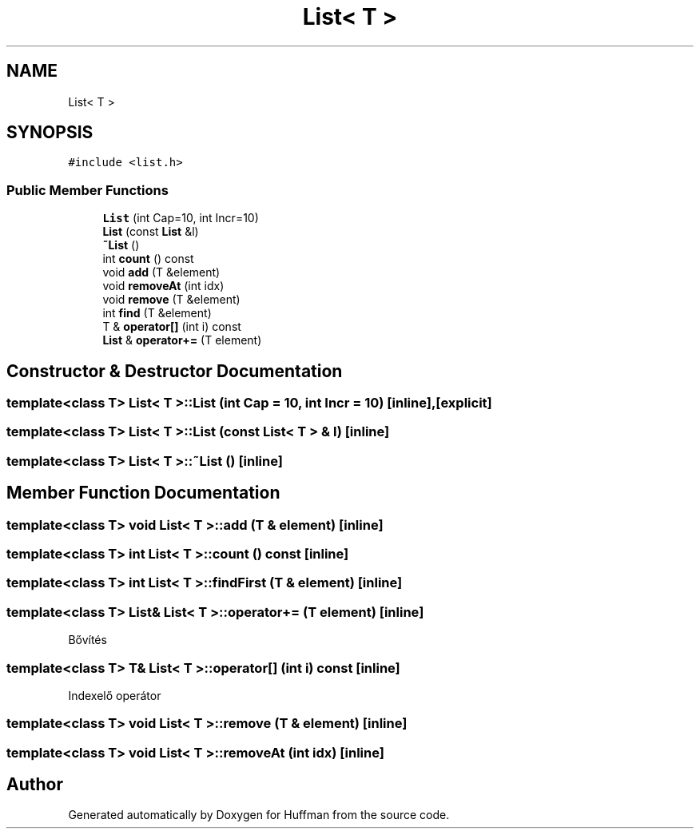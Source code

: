 .TH "List< T >" 3 "Thu Apr 16 2020" "Version 1.2" "Huffman" \" -*- nroff -*-
.ad l
.nh
.SH NAME
List< T >
.SH SYNOPSIS
.br
.PP
.PP
\fC#include <list\&.h>\fP
.SS "Public Member Functions"

.in +1c
.ti -1c
.RI "\fBList\fP (int Cap=10, int Incr=10)"
.br
.ti -1c
.RI "\fBList\fP (const \fBList\fP &l)"
.br
.ti -1c
.RI "\fB~List\fP ()"
.br
.ti -1c
.RI "int \fBcount\fP () const"
.br
.ti -1c
.RI "void \fBadd\fP (T &element)"
.br
.ti -1c
.RI "void \fBremoveAt\fP (int idx)"
.br
.ti -1c
.RI "void \fBremove\fP (T &element)"
.br
.ti -1c
.RI "int \fBfind\fP (T &element)"
.br
.ti -1c
.RI "T & \fBoperator[]\fP (int i) const"
.br
.ti -1c
.RI "\fBList\fP & \fBoperator+=\fP (T element)"
.br
.in -1c
.SH "Constructor & Destructor Documentation"
.PP 
.SS "template<class T> \fBList\fP< T >::\fBList\fP (int Cap = \fC10\fP, int Incr = \fC10\fP)\fC [inline]\fP, \fC [explicit]\fP"

.SS "template<class T> \fBList\fP< T >::\fBList\fP (const \fBList\fP< T > & l)\fC [inline]\fP"

.SS "template<class T> \fBList\fP< T >::~\fBList\fP ()\fC [inline]\fP"

.SH "Member Function Documentation"
.PP 
.SS "template<class T> void \fBList\fP< T >::add (T & element)\fC [inline]\fP"

.SS "template<class T> int \fBList\fP< T >::count () const\fC [inline]\fP"

.SS "template<class T> int \fBList\fP< T >::findFirst (T & element)\fC [inline]\fP"

.SS "template<class T> \fBList\fP& \fBList\fP< T >::operator+= (T element)\fC [inline]\fP"
Bővítés 
.SS "template<class T> T& \fBList\fP< T >::operator[] (int i) const\fC [inline]\fP"
Indexelő operátor 
.SS "template<class T> void \fBList\fP< T >::remove (T & element)\fC [inline]\fP"

.SS "template<class T> void \fBList\fP< T >::removeAt (int idx)\fC [inline]\fP"


.SH "Author"
.PP 
Generated automatically by Doxygen for Huffman from the source code\&.
